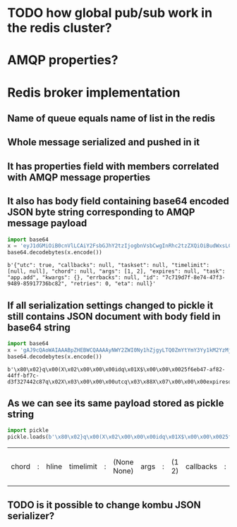 * TODO how global pub/sub work in the redis cluster?

* AMQP properties?

* Redis broker implementation

** Name of queue equals name of list in the redis

** Whole message serialized and pushed in it

** It has properties field with members correlated with AMQP message properties

** It also has body field containing base64 encoded JSON byte string corresponding to AMQP message payload

   #+BEGIN_SRC python :session Python
     import base64
     x = 'eyJ1dGMiOiB0cnVlLCAiY2FsbGJhY2tzIjogbnVsbCwgInRhc2tzZXQiOiBudWxsLCAidGltZWxpbWl0IjogW251bGwsIG51bGxdLCAiY2hvcmQiOiBudWxsLCAiYXJncyI6IFsxLCAyXSwgImV4cGlyZXMiOiBudWxsLCAidGFzayI6ICJhcHAuYWRkIiwgImt3YXJncyI6IHt9LCAiZXJyYmFja3MiOiBudWxsLCAiaWQiOiAiN2M3MTlkN2YtOGU3NC00N2YzLTk0ODktODU5MTc3MzZiYzgyIiwgInJldHJpZXMiOiAwLCAiZXRhIjogbnVsbH0='
     base64.decodebytes(x.encode())
   #+END_SRC

   #+RESULTS:
   : b'{"utc": true, "callbacks": null, "taskset": null, "timelimit": [null, null], "chord": null, "args": [1, 2], "expires": null, "task": "app.add", "kwargs": {}, "errbacks": null, "id": "7c719d7f-8e74-47f3-9489-85917736bc82", "retries": 0, "eta": null}'

** If all serialization settings changed to pickle it still contains JSON document with body field in base64 string

   #+BEGIN_SRC python :session Python
     import base64
     x = 'gAJ9cQAoWAIAAABpZHEBWCQAAAAyNWY2ZWI0Ny1hZjgyLTQ0ZmYtYmY3Yy1kM2YzMjc0NDJjODdxAlgDAAAAdXRjcQOIWAcAAABleHBpcmVzcQROWAMAAABldGFxBU5YBQAAAGNob3JkcQZOWAQAAAB0YXNrcQdYBwAAAGFwcC5hZGRxCFgHAAAAdGFza3NldHEJTlgGAAAAa3dhcmdzcQp9cQtYBAAAAGFyZ3NxDEsBSwKGcQ1YCAAAAGVycmJhY2tzcQ5OWAkAAAB0aW1lbGltaXRxD05OhnEQWAcAAAByZXRyaWVzcRFLAFgJAAAAY2FsbGJhY2tzcRJOdS4='
     base64.decodebytes(x.encode())
   #+END_SRC

   #+RESULTS:
   : b'\x80\x02}q\x00(X\x02\x00\x00\x00idq\x01X$\x00\x00\x0025f6eb47-af82-44ff-bf7c-d3f327442c87q\x02X\x03\x00\x00\x00utcq\x03\x88X\x07\x00\x00\x00expiresq\x04NX\x03\x00\x00\x00etaq\x05NX\x05\x00\x00\x00chordq\x06NX\x04\x00\x00\x00taskq\x07X\x07\x00\x00\x00app.addq\x08X\x07\x00\x00\x00tasksetq\tNX\x06\x00\x00\x00kwargsq\n}q\x0bX\x04\x00\x00\x00argsq\x0cK\x01K\x02\x86q\rX\x08\x00\x00\x00errbacksq\x0eNX\t\x00\x00\x00timelimitq\x0fNN\x86q\x10X\x07\x00\x00\x00retriesq\x11K\x00X\t\x00\x00\x00callbacksq\x12Nu.'

** As we can see its same payload stored as pickle string

   #+BEGIN_SRC python :session Python
     import pickle
     pickle.loads(b'\x80\x02}q\x00(X\x02\x00\x00\x00idq\x01X$\x00\x00\x0025f6eb47-af82-44ff-bf7c-d3f327442c87q\x02X\x03\x00\x00\x00utcq\x03\x88X\x07\x00\x00\x00expiresq\x04NX\x03\x00\x00\x00etaq\x05NX\x05\x00\x00\x00chordq\x06NX\x04\x00\x00\x00taskq\x07X\x07\x00\x00\x00app.addq\x08X\x07\x00\x00\x00tasksetq\tNX\x06\x00\x00\x00kwargsq\n}q\x0bX\x04\x00\x00\x00argsq\x0cK\x01K\x02\x86q\rX\x08\x00\x00\x00errbacksq\x0eNX\t\x00\x00\x00timelimitq\x0fNN\x86q\x10X\x07\x00\x00\x00retriesq\x11K\x00X\t\x00\x00\x00callbacksq\x12Nu.')
   #+END_SRC

   #+RESULTS:
   | chord | : | hline | timelimit | : | (None None) | args | : | (1 2) | callbacks | : | hline | kwargs | : | nil | id | : | 25f6eb47-af82-44ff-bf7c-d3f327442c87 | eta | : | hline | taskset | : | hline | task | : | app.add | retries | : | 0 | utc | : | True | errbacks | : | hline | expires | : | hline |

** TODO is it possible to change kombu JSON serializer?
